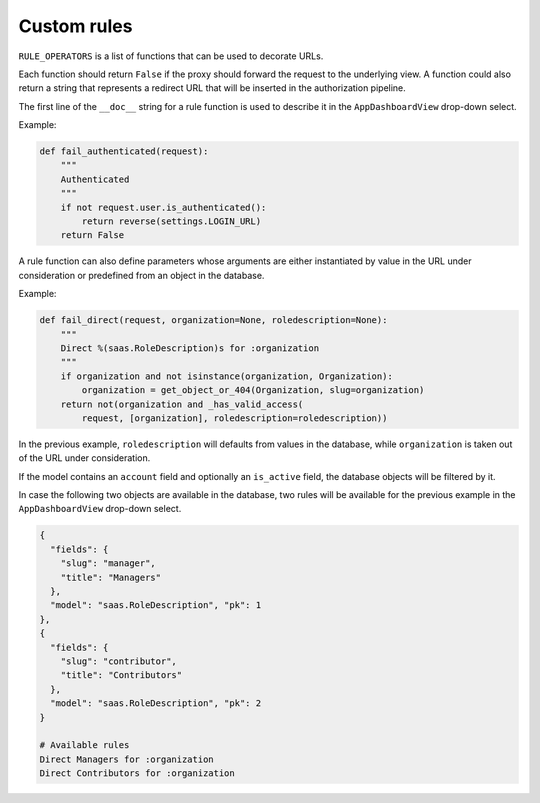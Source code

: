 Custom rules
============

``RULE_OPERATORS`` is a list of functions that can be used to decorate
URLs.

Each function should return ``False`` if the proxy should forward
the request to the underlying view. A function could also return a string
that represents a redirect URL that will be inserted in the authorization
pipeline.

The first line of the ``__doc__`` string for a rule function is used
to describe it in the ``AppDashboardView`` drop-down select.


Example:

.. code-block:: python

    def fail_authenticated(request):
        """
        Authenticated
        """
        if not request.user.is_authenticated():
            return reverse(settings.LOGIN_URL)
        return False


A rule function can also define parameters whose arguments are either
instantiated by value in the URL under consideration or predefined
from an object in the database.


Example:

.. code-block:: python

    def fail_direct(request, organization=None, roledescription=None):
        """
        Direct %(saas.RoleDescription)s for :organization
        """
        if organization and not isinstance(organization, Organization):
            organization = get_object_or_404(Organization, slug=organization)
        return not(organization and _has_valid_access(
            request, [organization], roledescription=roledescription))


In the previous example, ``roledescription`` will defaults from values
in the database, while ``organization`` is taken out of the URL under
consideration.

If the model contains an ``account`` field and optionally an ``is_active``
field, the database objects will be filtered by it.

In case the following two objects are available in the database, two
rules will be available for the previous example in the ``AppDashboardView``
drop-down select.

.. code-block:: python

    {
      "fields": {
        "slug": "manager",
        "title": "Managers"
      },
      "model": "saas.RoleDescription", "pk": 1
    },
    {
      "fields": {
        "slug": "contributor",
        "title": "Contributors"
      },
      "model": "saas.RoleDescription", "pk": 2
    }

    # Available rules
    Direct Managers for :organization
    Direct Contributors for :organization

